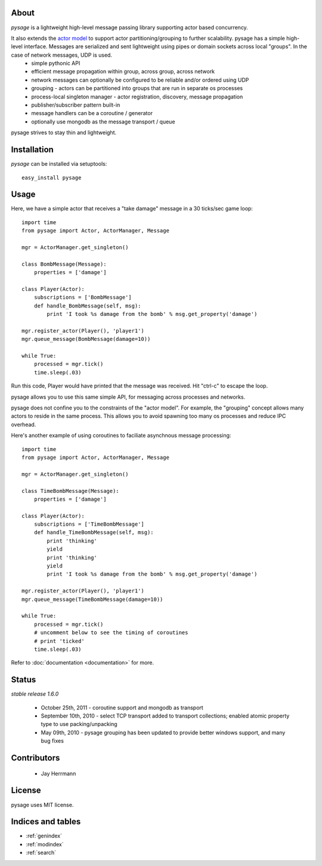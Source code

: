 .. pysage documentation master file, created by
   sphinx-quickstart on Mon May 31 22:51:37 2010.
   You can adapt this file completely to your liking, but it should at least
   contain the root `toctree` directive.

About
======

*pysage* is a lightweight high-level message passing library supporting actor based concurrency.  

It also extends the `actor model <http://en.wikipedia.org/wiki/Actor_model>`_ to support actor partitioning/grouping to further scalability.  pysage has a simple high-level interface.  Messages are serialized and sent lightweight using pipes or domain sockets across local "groups".  In the case of network messages, UDP is used.
  * simple pythonic API
  * efficient message propagation within group, across group, across network
  * network messages can optionally be configured to be reliable and/or ordered using UDP
  * grouping - actors can be partitioned into groups that are run in separate os processes
  * process-local singleton manager - actor registration, discovery, message propagation
  * publisher/subscriber pattern built-in
  * message handlers can be a coroutine / generator
  * optionally use mongodb as the message transport / queue

pysage strives to stay thin and lightweight.

Installation
============
*pysage* can be installed via setuptools::

    easy_install pysage

Usage
=====
Here, we have a simple actor that receives a "take damage" message in a 30 ticks/sec game loop::

    import time
    from pysage import Actor, ActorManager, Message
    
    mgr = ActorManager.get_singleton()
    
    class BombMessage(Message):
        properties = ['damage']
    
    class Player(Actor):
        subscriptions = ['BombMessage']
        def handle_BombMessage(self, msg):
            print 'I took %s damage from the bomb' % msg.get_property('damage')
    
    mgr.register_actor(Player(), 'player1')
    mgr.queue_message(BombMessage(damage=10))
    
    while True:
        processed = mgr.tick()
        time.sleep(.03)

Run this code, Player would have printed that the message was received.  Hit "ctrl-c" to escape the loop.  

pysage allows you to use this same simple API, for messaging across processes and networks.  

pysage does not confine you to the constraints of the "actor model".  For example, the "grouping" concept allows many actors to reside in the same process.  This allows you to avoid spawning too many os processes and reduce IPC overhead.  

Here's another example of using coroutines to faciliate asynchnous message processing::

    import time
    from pysage import Actor, ActorManager, Message
    
    mgr = ActorManager.get_singleton()
    
    class TimeBombMessage(Message):
        properties = ['damage']
    
    class Player(Actor):
        subscriptions = ['TimeBombMessage']
        def handle_TimeBombMessage(self, msg):
            print 'thinking'
            yield
            print 'thinking'
            yield
            print 'I took %s damage from the bomb' % msg.get_property('damage')
    
    mgr.register_actor(Player(), 'player1')
    mgr.queue_message(TimeBombMessage(damage=10))
    
    while True:
        processed = mgr.tick()
        # uncomment below to see the timing of coroutines
        # print 'ticked'
        time.sleep(.03)

Refer to :doc:`documentation <documentation>` for more.

Status
=======
*stable release 1.6.0*

 * October 25th, 2011 - coroutine support and mongodb as transport
 * September 10th, 2010 - select TCP transport added to transport collections; enabled atomic property type to use packing/unpacking
 * May 09th, 2010 - pysage grouping has been updated to provide better windows support, and many bug fixes

Contributors
=============
 * Jay Herrmann

License
=======
pysage uses MIT license.  

Indices and tables
==================
* :ref:`genindex`
* :ref:`modindex`
* :ref:`search`



